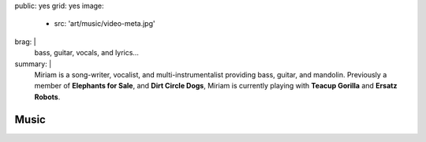 public: yes
grid: yes
image:
  - src: 'art/music/video-meta.jpg'
brag: |
  bass, guitar, vocals, and lyrics…
summary: |
  Miriam is a song-writer, vocalist,
  and multi-instrumentalist providing
  bass, guitar, and mandolin.
  Previously a member of
  **Elephants for Sale**,
  and **Dirt Circle Dogs**,
  Miriam is currently playing with
  **Teacup Gorilla** and **Ersatz Robots**.


*****
Music
*****

.. callmacro:: content/feature.macros.j2#show
    :title: 'Featured Projects'
    :slugs: [
        'art/music/teacupgorilla',
        'art/music/holes',
        'art/theater/jane-eyre',
      ]

.. callmacro:: events/macros.j2#by_type
  :title: 'Upcoming Appearances…'
  :event_type: ['music']

.. callmacro:: events/macros.j2#by_type
  :title: 'Videos…'
  :event_type: ['music']
  :show: 'video'
  :count: 2

.. callmacro:: events/macros.j2#by_type
  :title: 'Past Appearances…'
  :event_type: ['music']
  :show: 'past'
